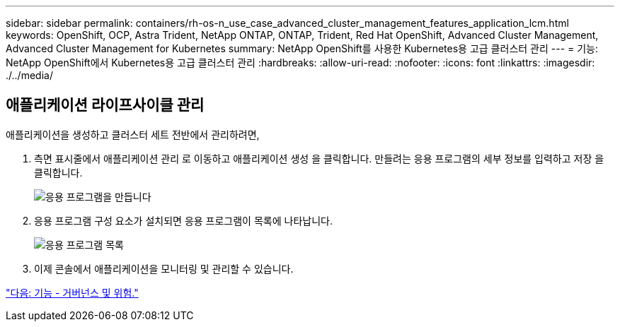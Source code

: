 ---
sidebar: sidebar 
permalink: containers/rh-os-n_use_case_advanced_cluster_management_features_application_lcm.html 
keywords: OpenShift, OCP, Astra Trident, NetApp ONTAP, ONTAP, Trident, Red Hat OpenShift, Advanced Cluster Management, Advanced Cluster Management for Kubernetes 
summary: NetApp OpenShift를 사용한 Kubernetes용 고급 클러스터 관리 
---
= 기능: NetApp OpenShift에서 Kubernetes용 고급 클러스터 관리
:hardbreaks:
:allow-uri-read: 
:nofooter: 
:icons: font
:linkattrs: 
:imagesdir: ./../media/




== 애플리케이션 라이프사이클 관리

애플리케이션을 생성하고 클러스터 세트 전반에서 관리하려면,

. 측면 표시줄에서 애플리케이션 관리 로 이동하고 애플리케이션 생성 을 클릭합니다. 만들려는 응용 프로그램의 세부 정보를 입력하고 저장 을 클릭합니다.
+
image::redhat_openshift_image78.jpg[응용 프로그램을 만듭니다]

. 응용 프로그램 구성 요소가 설치되면 응용 프로그램이 목록에 나타납니다.
+
image::redhat_openshift_image79.jpg[응용 프로그램 목록]

. 이제 콘솔에서 애플리케이션을 모니터링 및 관리할 수 있습니다.


link:rh-os-n_use_case_advanced_cluster_management_features_governance_risk.html["다음: 기능 - 거버넌스 및 위험."]

